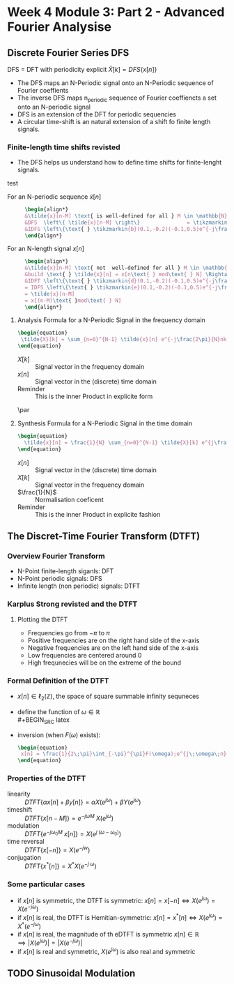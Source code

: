 #+CATEGORY: SP4COMM
* Week 4 Module 3: Part 2 - Advanced Fourier Analysise
** Discrete Fourier Series DFS
#+ATTR_LATEX: :options [logo=\bcbook, couleur=green!10, barre=snake, arrondi=0.1]{Discrete Fourier Series}
 #+BEGIN_bclogo
DFS = DFT with periodicity explicit
$\tilde{X}[k] = DFS\{x[n]\}$
 #+END_bclogo
- The DFS maps an N-Periodic signal onto an N-Periodic sequence of Fourier coeffients
- The inverse DFS maps n_periodic sequence of Fourier coeffiencts a set onto an N-periodic
  signal
- DFS is an extension of the DFT for periodic sequencies
- A circular time-shift is an natural extension of a shift fo finite length signals.
*** Finite-length time shifts revisted
- The DFS helps us understand how to define time shifts for finite-lenght signals.
test
- For an N-periodic sequence $\tilde{x}[n]$ ::
  #+BEGIN_SRC latex
  \begin{align*}
  &\tilde{x}[n-M] \text{ is well-defined for all } M \in \mathbb{N} \\
  &DFS  \left\{ \tilde{x}[n-M] \right\}               = \tikzmarkin{a}(0.1,-0.2)(-0.1,0.5)e^{-j\frac{2\pi}{N}Mk} \tikzmarkend{a}\text{ }\tilde{X}[k] \text{ delay factor}\\
  &IDFS \left\{\text{ } \tikzmarkin{b}(0.1,-0.2)(-0.1,0.5)e^{-j\frac{2\pi}{N}Mk} \tikzmarkend{b} \text{ }\tilde{X}[k] \text{ }\right\} = \tilde{x}[n-M] \text{ delay factor}\\
  \end{align*}
  #+END_SRC

- For an N-length signal $x[n]$ ::
   #+BEGIN_SRC latex
  \begin{align*}
  &\tilde{x}[n-M] \text{ not  well-defined for all } M \in \mathbb{N} \\
  &build \text{ } \tilde{x}[n] = x[n\text{ } mod\text{ } N] \Rightarrow \text{ }\tilde{X}[k] = X[k]\\
  &IDFT \left\{\text{ } \tikzmarkin{d}(0.1,-0.2)(-0.1,0.5)e^{-j\frac{2\pi}{N}Mk} \tikzmarkend{d} \text{ }X[k] \text{ }\right\} 
  = IDFS \left\{\text{ } \tikzmarkin{e}(0.1,-0.2)(-0.1,0.5)e^{-j\frac{2\pi}{N}Mk} \tikzmarkend{e} \text{ }\tilde{X}[k] \text{ }\right\} 
  = \tilde{x}[n-M] 
  = x[(n-M)\text{ }mod\text{ } N]
  \end{align*}
  #+END_SRC

#+ATTR_LATEX: :options [logo=\bcinfo,barre=none,noborder=true]{Time Shifts}
#+BEGIN_bclogo
\begin{gbar}{yellow}{blue!10}
Shifts for finite-length signals are "naturally" circular
\end{gbar}
#+END_bclogo

**** Analysis Formula for a N-Periodic Signal in the frequency domain
#+BEGIN_SRC latex
\begin{equation}
 \tilde{X}[k] = \sum_{n=0}^{N-1} \tilde{x}[n] e^{-j\frac{2\pi}{N}nk} \text{, } k \in \mathbb{Z}
\end{equation}
 #+END_SRC
- $X[k]$ :: Signal vector in the frequency domain 
- $x[n]$ :: Signal vector in the (discrete) time domain
- Reminder :: This is the inner Product in explicite form
\par
**** Synthesis Formula for a N-Periodic Signal in the time domain
#+BEGIN_SRC latex
\begin{equation}
  \tilde{x}[n] = \frac{1}{N} \sum_{n=0}^{N-1} \tilde{X}[k] e^{j\frac{2\pi}{N}nk} \text{, } k \in \mathbb{Z}
\end{equation}
 #+END_SRC
  - $x[n]$ :: Signal vector in the (discrete) time domain
  - $X[k]$ :: Signal vector in the frequency domain 
  - $\frac{1}{N}$ :: Normalisation coeficent
  - Reminder :: This is the inner Product in explicite fashion  
** The Discret-Time Fourier Transform (DTFT)
*** Overview Fourier Transform
- N-Point finite-length siganls: DFT
- N-Point periodic signals: DFS
- Infinite length (non periodic) signals: DTFT
 
*** Karplus Strong revisted and the DTFT
**** Plotting the DTFT
- Frequencies go from $-\pi$ to $\pi$
- Positive frequencies are on the right hand side of the x-axis
- Negative frequencies are on the left hand side of the x-axis
- Low frequencies are centered around 0
- High frequnecies will be on the extreme of the bound

*** Formal Definition of the DTFT
- $x[n] \in \ell_2(\mathbb{Z})$, the space of square summable infinity sequneces
- define the function of $\omega \in \mathbb{R}$ \\
  #+BEGIN_SRC latex
  \begin{equation}
   F(\omega) = \sum_{n=-\infty}^{\infty} x[n]e^{-j \omega n}  \text{, with } \omega = \frac{2\pi}{N} \text{ and } N \rightarrow \infty
  \end{equation}
   #+END_SRC

- inversion (when $F(\omega)$ exists):
  #+BEGIN_SRC latex
    \begin{equation}
     x[n] = \frac{1}{2\;\pi}\int_{-\pi}^{\pi}F(\omega);e^{j\;\omega\;n}\mathrm{d}\omega \text{, with } n \in \mathbb{Z}
    \end{equation}
   #+END_SRC

*** Properties of the DTFT
#+ATTR_LATEX: :options [leftmargin=5cm,labelwidth=4.7cm,itemindent=-2pt]
- linearity ::
  $\displaystyle DTFT \{\alpha x[n] + \beta y[n]\} = \alpha X(e^{j \omega}) + \beta Y(e^{j\omega})$
- timeshift ::
  $\displaystyle DTFT \{x[n-M]\} = e^{-j \omega M}\;X(e^{j \omega})$
- modulation ::
  $\displaystyle DTFT \{e^{-j \omega_0 M}\;x[n]\} = X(e^{j\;(\omega - \omega_0)})$
- time reversal ::
  $\displaystyle DTFT\{x[-n]\} = X(e^{-jw})$
- conjugation ::
  $\displaystyle DTFT\{x^*[n] \} = X^*X(e^{-j\;\omega})$
*** Some particular cases
- if $\displaystyle x[n]$ is symmetric, the DTFT is symmetric: $\displaystyle x[n] = x[-n] \iff X(e^{j \omega}) = X(e^{-j \omega})$ 
- if $\displaystyle x[n]$ is real, the DTFT is Hemitian-symmetric: $\displaystyle x[n] = x^*[n] \iff X(e^{j \omega}) =X^*(e^{-j \omega})$
- if $\displaystyle x[n]$ is real, the magnitude of th eDTFT is symmetric $\displaystyle x[n] \in \mathbb{R} \implies |X(e^{j \omega}) | = |X(e^{-j \omega})|$
- if $\displaystyle x[n]$ is real and symmetric, $\displaystyle X(e^{j \omega})$  is also real and symmetric
** TODO Sinusoidal Modulation
